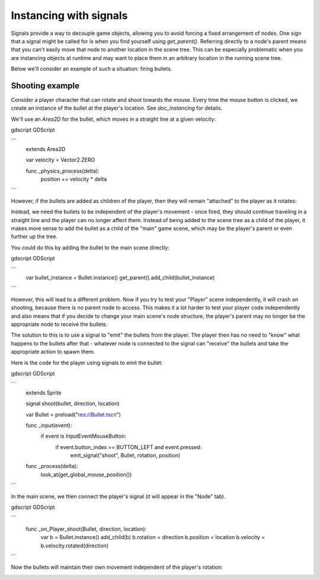 .. meta::
    :keywords: Signal

.. _doc_instancing_with_signals:

Instancing with signals
=======================

Signals provide a way to decouple game objects, allowing you to avoid forcing a
fixed arrangement of nodes. One sign that a signal might be called for is when
you find yourself using `get_parent()`. Referring directly to a node's parent
means that you can't easily move that node to another location in the scene tree.
This can be especially problematic when you are instancing objects at runtime
and may want to place them in an arbitrary location in the running scene tree.

Below we'll consider an example of such a situation: firing bullets.

Shooting example
----------------

Consider a player character that can rotate and shoot towards the mouse. Every
time the mouse button is clicked, we create an instance of the bullet at the
player's location. See `doc_instancing` for details.

We'll use an `Area2D` for the bullet, which moves in a straight line at a
given velocity:

gdscript GDScript

```
    extends Area2D

    var velocity = Vector2.ZERO

    func _physics_process(delta):
        position += velocity * delta
```

However, if the bullets are added as children of the player, then they will
remain "attached" to the player as it rotates:

.. image:: img/signals_shoot1.gif

Instead, we need the bullets to be independent of the player's movement - once
fired, they should continue traveling in a straight line and the player can no
longer affect them. Instead of being added to the scene tree as a child of the
player, it makes more sense to add the bullet as a child of the "main" game
scene, which may be the player's parent or even further up the tree.

You could do this by adding the bullet to the main scene directly:

gdscript GDScript

```
    var bullet_instance = Bullet.instance()
    get_parent().add_child(bullet_instance)
```

However, this will lead to a different problem. Now if you try to test your
"Player" scene independently, it will crash on shooting, because there is no
parent node to access. This makes it a lot harder to test your player code
independently and also means that if you decide to change your main scene's
node structure, the player's parent may no longer be the appropriate node to
receive the bullets.

The solution to this is to use a signal to "emit" the bullets from the player.
The player then has no need to "know" what happens to the bullets after that -
whatever node is connected to the signal can "receive" the bullets and take the
appropriate action to spawn them.

Here is the code for the player using signals to emit the bullet:

gdscript GDScript

```
    extends Sprite

    signal shoot(bullet, direction, location)

    var Bullet = preload("res://Bullet.tscn")

    func _input(event):
        if event is InputEventMouseButton:
            if event.button_index == BUTTON_LEFT and event.pressed:
                emit_signal("shoot", Bullet, rotation, position)

    func _process(delta):
        look_at(get_global_mouse_position())
```

In the main scene, we then connect the player's signal (it will appear in the
"Node" tab).

gdscript GDScript

```
    func _on_Player_shoot(Bullet, direction, location):
        var b = Bullet.instance()
        add_child(b)
        b.rotation = direction
        b.position = location
        b.velocity = b.velocity.rotated(direction)
```

Now the bullets will maintain their own movement independent of the player's
rotation:

.. image:: img/signals_shoot2.gif
